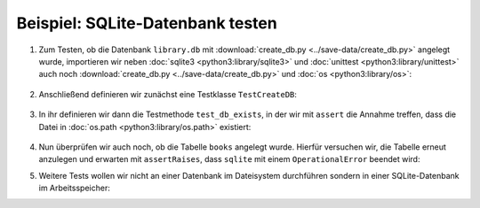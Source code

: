 Beispiel: SQLite-Datenbank testen
=================================

#. Zum Testen, ob die Datenbank ``library.db`` mit :download:`create_db.py
   <../save-data/create_db.py>` angelegt wurde, importieren wir neben
   :doc:`sqlite3 <python3:library/sqlite3>` und :doc:`unittest
   <python3:library/unittest>` auch noch :download:`create_db.py
   <../save-data/create_db.py>` und :doc:`os <python3:library/os>`:

      .. literalinclude:: ../save-data/test_sqlite.py
         :language: python
         :lines: 1-4
         :lineno-start: 1

#. Anschließend definieren wir zunächst eine Testklasse ``TestCreateDB``:

      .. literalinclude:: ../save-data/test_sqlite.py
         :language: python
         :lines: 6
         :lineno-start: 6

#. In ihr definieren wir dann die Testmethode ``test_db_exists``, in der wir mit
   ``assert`` die Annahme treffen, dass die Datei in :doc:`os.path
   <python3:library/os.path>` existiert:

      .. literalinclude:: ../save-data/test_sqlite.py
         :language: python
         :lines: 8-9
         :lineno-start: 8

#. Nun überprüfen wir auch noch, ob die Tabelle ``books`` angelegt wurde.
   Hierfür versuchen wir, die Tabelle erneut anzulegen und erwarten mit
   ``assertRaises``, dass ``sqlite`` mit einem ``OperationalError`` beendet
   wird:

   .. literalinclude:: ../save-data/test_sqlite.py
      :language: python
      :lines: 11-13
      :lineno-start: 11

#. Weitere Tests wollen wir nicht an einer Datenbank im Dateisystem
   durchführen sondern in einer SQLite-Datenbank im Arbeitsspeicher:

   .. literalinclude:: ../save-data/test_sqlite.py
      :language: python
      :lines: 15-19
      :lineno-start: 15

.. seealso::
   Weitere Beispiele zum Testen eurer SQLite-Datenbankfunktionen findet ihr in
   der SQLite Testsuite `test_sqlite3
   <https://github.com/python/cpython/tree/main/Lib/test/test_sqlite3>`_.
